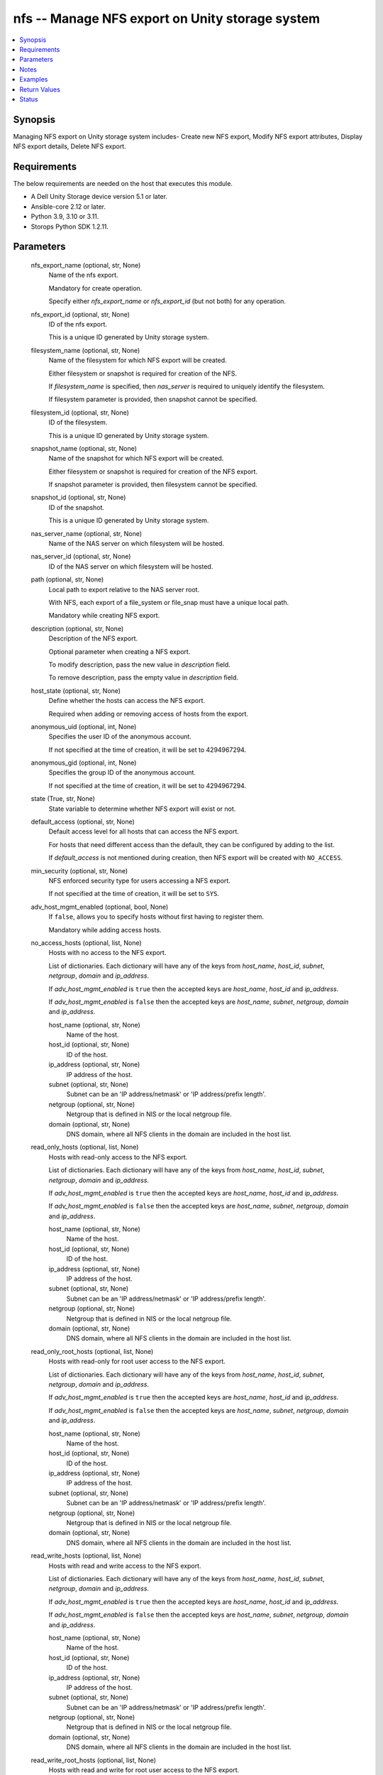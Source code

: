 .. _nfs_module:


nfs -- Manage NFS export on Unity storage system
================================================

.. contents::
   :local:
   :depth: 1


Synopsis
--------

Managing NFS export on Unity storage system includes- Create new NFS export, Modify NFS export attributes, Display NFS export details, Delete NFS export.



Requirements
------------
The below requirements are needed on the host that executes this module.

- A Dell Unity Storage device version 5.1 or later.
- Ansible-core 2.12 or later.
- Python 3.9, 3.10 or 3.11.
- Storops Python SDK 1.2.11.



Parameters
----------

  nfs_export_name (optional, str, None)
    Name of the nfs export.

    Mandatory for create operation.

    Specify either *nfs_export_name* or *nfs_export_id* (but not both) for any operation.


  nfs_export_id (optional, str, None)
    ID of the nfs export.

    This is a unique ID generated by Unity storage system.


  filesystem_name (optional, str, None)
    Name of the filesystem for which NFS export will be created.

    Either filesystem or snapshot is required for creation of the NFS.

    If *filesystem_name* is specified, then *nas_server* is required to uniquely identify the filesystem.

    If filesystem parameter is provided, then snapshot cannot be specified.


  filesystem_id (optional, str, None)
    ID of the filesystem.

    This is a unique ID generated by Unity storage system.


  snapshot_name (optional, str, None)
    Name of the snapshot for which NFS export will be created.

    Either filesystem or snapshot is required for creation of the NFS export.

    If snapshot parameter is provided, then filesystem cannot be specified.


  snapshot_id (optional, str, None)
    ID of the snapshot.

    This is a unique ID generated by Unity storage system.


  nas_server_name (optional, str, None)
    Name of the NAS server on which filesystem will be hosted.


  nas_server_id (optional, str, None)
    ID of the NAS server on which filesystem will be hosted.


  path (optional, str, None)
    Local path to export relative to the NAS server root.

    With NFS, each export of a file_system or file_snap must have a unique local path.

    Mandatory while creating NFS export.


  description (optional, str, None)
    Description of the NFS export.

    Optional parameter when creating a NFS export.

    To modify description, pass the new value in *description* field.

    To remove description, pass the empty value in *description* field.


  host_state (optional, str, None)
    Define whether the hosts can access the NFS export.

    Required when adding or removing access of hosts from the export.


  anonymous_uid (optional, int, None)
    Specifies the user ID of the anonymous account.

    If not specified at the time of creation, it will be set to 4294967294.


  anonymous_gid (optional, int, None)
    Specifies the group ID of the anonymous account.

    If not specified at the time of creation, it will be set to 4294967294.


  state (True, str, None)
    State variable to determine whether NFS export will exist or not.


  default_access (optional, str, None)
    Default access level for all hosts that can access the NFS export.

    For hosts that need different access than the default, they can be configured by adding to the list.

    If *default_access* is not mentioned during creation, then NFS export will be created with ``NO_ACCESS``.


  min_security (optional, str, None)
    NFS enforced security type for users accessing a NFS export.

    If not specified at the time of creation, it will be set to ``SYS``.


  adv_host_mgmt_enabled (optional, bool, None)
    If ``false``, allows you to specify hosts without first having to register them.

    Mandatory while adding access hosts.


  no_access_hosts (optional, list, None)
    Hosts with no access to the NFS export.

    List of dictionaries. Each dictionary will have any of the keys from *host_name*, *host_id*, *subnet*, *netgroup*, *domain* and *ip_address*.

    If *adv_host_mgmt_enabled* is ``true`` then the accepted keys are *host_name*, *host_id* and *ip_address*.

    If *adv_host_mgmt_enabled* is ``false`` then the accepted keys are *host_name*, *subnet*, *netgroup*, *domain* and *ip_address*.


    host_name (optional, str, None)
      Name of the host.


    host_id (optional, str, None)
      ID of the host.


    ip_address (optional, str, None)
      IP address of the host.


    subnet (optional, str, None)
      Subnet can be an 'IP address/netmask' or 'IP address/prefix length'.


    netgroup (optional, str, None)
      Netgroup that is defined in NIS or the local netgroup file.


    domain (optional, str, None)
      DNS domain, where all NFS clients in the domain are included in the host list.



  read_only_hosts (optional, list, None)
    Hosts with read-only access to the NFS export.

    List of dictionaries. Each dictionary will have any of the keys from *host_name*, *host_id*, *subnet*, *netgroup*, *domain* and *ip_address*.

    If *adv_host_mgmt_enabled* is ``true`` then the accepted keys are *host_name*, *host_id* and *ip_address*.

    If *adv_host_mgmt_enabled* is ``false`` then the accepted keys are *host_name*, *subnet*, *netgroup*, *domain* and *ip_address*.


    host_name (optional, str, None)
      Name of the host.


    host_id (optional, str, None)
      ID of the host.


    ip_address (optional, str, None)
      IP address of the host.


    subnet (optional, str, None)
      Subnet can be an 'IP address/netmask' or 'IP address/prefix length'.


    netgroup (optional, str, None)
      Netgroup that is defined in NIS or the local netgroup file.


    domain (optional, str, None)
      DNS domain, where all NFS clients in the domain are included in the host list.



  read_only_root_hosts (optional, list, None)
    Hosts with read-only for root user access to the NFS export.

    List of dictionaries. Each dictionary will have any of the keys from *host_name*, *host_id*, *subnet*, *netgroup*, *domain* and *ip_address*.

    If *adv_host_mgmt_enabled* is ``true`` then the accepted keys are *host_name*, *host_id* and *ip_address*.

    If *adv_host_mgmt_enabled* is ``false`` then the accepted keys are *host_name*, *subnet*, *netgroup*, *domain* and *ip_address*.


    host_name (optional, str, None)
      Name of the host.


    host_id (optional, str, None)
      ID of the host.


    ip_address (optional, str, None)
      IP address of the host.


    subnet (optional, str, None)
      Subnet can be an 'IP address/netmask' or 'IP address/prefix length'.


    netgroup (optional, str, None)
      Netgroup that is defined in NIS or the local netgroup file.


    domain (optional, str, None)
      DNS domain, where all NFS clients in the domain are included in the host list.



  read_write_hosts (optional, list, None)
    Hosts with read and write access to the NFS export.

    List of dictionaries. Each dictionary will have any of the keys from *host_name*, *host_id*, *subnet*, *netgroup*, *domain* and *ip_address*.

    If *adv_host_mgmt_enabled* is ``true`` then the accepted keys are *host_name*, *host_id* and *ip_address*.

    If *adv_host_mgmt_enabled* is ``false`` then the accepted keys are *host_name*, *subnet*, *netgroup*, *domain* and *ip_address*.


    host_name (optional, str, None)
      Name of the host.


    host_id (optional, str, None)
      ID of the host.


    ip_address (optional, str, None)
      IP address of the host.


    subnet (optional, str, None)
      Subnet can be an 'IP address/netmask' or 'IP address/prefix length'.


    netgroup (optional, str, None)
      Netgroup that is defined in NIS or the local netgroup file.


    domain (optional, str, None)
      DNS domain, where all NFS clients in the domain are included in the host list.



  read_write_root_hosts (optional, list, None)
    Hosts with read and write for root user access to the NFS export.

    List of dictionaries. Each dictionary will have any of the keys from *host_name*, *host_id*, *subnet*, *netgroup*, *domain* and *ip_address*.

    If *adv_host_mgmt_enabled* is ``true`` then the accepted keys are *host_name*, *host_id* and *ip_address*.

    If *adv_host_mgmt_enabled* is ``false`` then the accepted keys are *host_name*, *subnet*, *netgroup*, *domain* and *ip_address*.


    host_name (optional, str, None)
      Name of the host.


    host_id (optional, str, None)
      ID of the host.


    ip_address (optional, str, None)
      IP address of the host.


    subnet (optional, str, None)
      Subnet can be an 'IP address/netmask' or 'IP address/prefix length'.


    netgroup (optional, str, None)
      Netgroup that is defined in NIS or the local netgroup file.


    domain (optional, str, None)
      DNS domain, where all NFS clients in the domain are included in the host list.



  unispherehost (True, str, None)
    IP or FQDN of the Unity management server.


  username (True, str, None)
    The username of the Unity management server.


  password (True, str, None)
    The password of the Unity management server.


  validate_certs (optional, bool, True)
    Boolean variable to specify whether or not to validate SSL certificate.

    ``true`` - Indicates that the SSL certificate should be verified.

    ``false`` - Indicates that the SSL certificate should not be verified.


  port (optional, int, 443)
    Port number through which communication happens with Unity management server.





Notes
-----

.. note::
   - The *check_mode* is not supported.
   - The modules present in this collection named as 'dellemc.unity' are built to support the Dell Unity storage platform.




Examples
--------

.. code-block:: yaml+jinja

    
    - name: Create nfs export from filesystem
      dellemc.unity.nfs:
        unispherehost: "{{unispherehost}}"
        username: "{{username}}"
        password: "{{password}}"
        validate_certs: "{{validate_certs}}"
        nfs_export_name: "ansible_nfs_from_fs"
        path: '/'
        filesystem_id: "fs_377"
        state: "present"

    - name: Create nfs export from snapshot
      dellemc.unity.nfs:
        unispherehost: "{{unispherehost}}"
        username: "{{username}}"
        password: "{{password}}"
        validate_certs: "{{validate_certs}}"
        nfs_export_name: "ansible_nfs_from_snap"
        path: '/'
        snapshot_name: "ansible_fs_snap"
        state: "present"

    - name: Modify nfs export
      dellemc.unity.nfs:
        unispherehost: "{{unispherehost}}"
        username: "{{username}}"
        password: "{{password}}"
        validate_certs: "{{validate_certs}}"
        nfs_export_name: "ansible_nfs_from_fs"
        nas_server_id: "nas_3"
        description: ""
        default_access: "READ_ONLY_ROOT"
        anonymous_gid: 4294967290
        anonymous_uid: 4294967290
        state: "present"

    - name: Add host in nfs export with adv_host_mgmt_enabled as true
      dellemc.unity.nfs:
        unispherehost: "{{unispherehost}}"
        username: "{{username}}"
        password: "{{password}}"
        validate_certs: "{{validate_certs}}"
        nfs_export_name: "ansible_nfs_from_fs"
        filesystem_id: "fs_377"
        adv_host_mgmt_enabled: true
        no_access_hosts:
          - host_id: "Host_1"
        read_only_hosts:
          - host_id: "Host_2"
        read_only_root_hosts:
          - host_name: "host_name1"
        read_write_hosts:
          - host_name: "host_name2"
        read_write_root_hosts:
          - ip_address: "1.1.1.1"
        host_state: "present-in-export"
        state: "present"

    - name: Remove host in nfs export with adv_host_mgmt_enabled as true
      dellemc.unity.nfs:
        unispherehost: "{{unispherehost}}"
        username: "{{username}}"
        password: "{{password}}"
        validate_certs: "{{validate_certs}}"
        nfs_export_name: "ansible_nfs_from_fs"
        filesystem_id: "fs_377"
        adv_host_mgmt_enabled: true
        no_access_hosts:
          - host_id: "Host_1"
        read_only_hosts:
          - host_id: "Host_2"
        read_only_root_hosts:
          - host_name: "host_name1"
        read_write_hosts:
          - host_name: "host_name2"
        read_write_root_hosts:
          - ip_address: "1.1.1.1"
        host_state: "absent-in-export"
        state: "present"

    - name: Add host in nfs export with adv_host_mgmt_enabled as false
      dellemc.unity.nfs:
        unispherehost: "{{unispherehost}}"
        username: "{{username}}"
        password: "{{password}}"
        validate_certs: "{{validate_certs}}"
        nfs_export_name: "ansible_nfs_from_fs"
        filesystem_id: "fs_377"
        adv_host_mgmt_enabled: false
        no_access_hosts:
        - domain: "google.com"
        read_only_hosts:
        - netgroup: "netgroup_admin"
        read_only_root_hosts:
        - host_name: "host5"
        read_write_hosts:
        - subnet: "168.159.57.4/255.255.255.0"
        read_write_root_hosts:
        - ip_address: "10.255.2.4"
        host_state: "present-in-export"
        state: "present"

    - name: Remove host in nfs export with adv_host_mgmt_enabled as false
      dellemc.unity.nfs:
        unispherehost: "{{unispherehost}}"
        username: "{{username}}"
        password: "{{password}}"
        validate_certs: "{{validate_certs}}"
        nfs_export_name: "ansible_nfs_from_fs"
        filesystem_id: "fs_377"
        adv_host_mgmt_enabled: false
        no_access_hosts:
        - domain: "google.com"
        read_only_hosts:
        - netgroup: "netgroup_admin"
        read_only_root_hosts:
        - host_name: "host5"
        read_write_hosts:
        - subnet: "168.159.57.4/255.255.255.0"
        read_write_root_hosts:
        - ip_address: "10.255.2.4"
        host_state: "absent-in-export"
        state: "present"

    - name: Get nfs details
      dellemc.unity.nfs:
        unispherehost: "{{unispherehost}}"
        username: "{{username}}"
        password: "{{password}}"
        validate_certs: "{{validate_certs}}"
        nfs_export_id: "NFSShare_291"
        state: "present"

    - name: Delete nfs export by nfs name
      dellemc.unity.nfs:
        unispherehost: "{{unispherehost}}"
        username: "{{username}}"
        password: "{{password}}"
        validate_certs: "{{validate_certs}}"
        nfs_export_name: "ansible_nfs_name"
        nas_server_name: "ansible_nas_name"
        state: "absent"



Return Values
-------------

changed (always, bool, false)
  Whether or not the resource has changed.


nfs_share_details (When nfs export exists., dict, {'anonymous_gid': 4294967294, 'anonymous_uid': 4294967294, 'creation_time': '2022-03-09 15:05:34.720000+00:00', 'default_access': 'NFSShareDefaultAccessEnum.NO_ACCESS', 'description': '', 'export_option': 1, 'export_paths': ['**.***.**.**:/dummy-share-123'], 'filesystem': {'UnityFileSystem': {'id': 'fs_id_1', 'name': 'fs_name_1'}}, 'host_accesses': 'None', 'id': 'NFSShare_14393', 'is_read_only': 'None', 'min_security': 'NFSShareSecurityEnum.SYS', 'modification_time': '2022-04-25 08:12:28.179000+00:00', 'name': 'dummy-share-123', 'nfs_owner_username': 'None', 'no_access_hosts': 'None', 'no_access_hosts_string': 'host1,**.***.*.*', 'path': '/', 'read_only_hosts': 'None', 'read_only_hosts_string': '', 'read_only_root_access_hosts': 'None', 'read_only_root_hosts_string': '', 'read_write_hosts': 'None', 'read_write_hosts_string': '', 'read_write_root_hosts_string': '', 'role': 'NFSShareRoleEnum.PRODUCTION', 'root_access_hosts': 'None', 'snap': 'None', 'type': 'NFSTypeEnum.NFS_SHARE', 'existed': True, 'nas_server': {'UnityNasServer': {'id': 'nas_id_1', 'name': 'dummy_nas_server'}}})
  Details of the nfs export.


  anonymous_uid (, int, )
    User ID of the anonymous account


  anonymous_gid (, int, )
    Group ID of the anonymous account


  default_access (, str, )
    Default access level for all hosts that can access export


  description (, str, )
    Description about the nfs export


  id (, str, )
    ID of the nfs export


  min_security (, str, )
    NFS enforced security type for users accessing an export


  name (, str, )
    Name of the nfs export


  no_access_hosts_string (, str, )
    Hosts with no access to the nfs export


  read_only_hosts_string (, str, )
    Hosts with read-only access to the nfs export


  read_only_root_hosts_string (, str, )
    Hosts with read-only for root user access to the nfs export


  read_write_hosts_string (, str, )
    Hosts with read and write access to the nfs export


  read_write_root_hosts_string (, str, )
    Hosts with read and write for root user access to export


  type (, str, )
    NFS export type. i.e. filesystem or snapshot


  export_paths (, list, )
    Export paths that can be used to mount and access export


  filesystem (, dict, )
    Details of the filesystem on which nfs export is present


    UnityFileSystem (, dict, )
      filesystem details


      id (, str, )
        ID of the filesystem


      name (, str, )
        Name of the filesystem




  nas_server (, dict, )
    Details of the nas server


    UnityNasServer (, dict, )
      NAS server details


      id (, str, )
        ID of the nas server


      name (, str, )
        Name of the nas server








Status
------





Authors
~~~~~~~

- Vivek Soni (@v-soni11) <ansible.team@dell.com>

